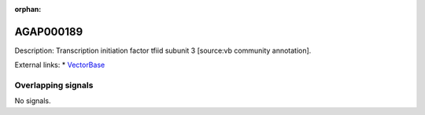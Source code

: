 :orphan:

AGAP000189
=============





Description: Transcription initiation factor tfiid subunit 3 [source:vb community annotation].

External links:
* `VectorBase <https://www.vectorbase.org/Anopheles_gambiae/Gene/Summary?g=AGAP000189>`_

Overlapping signals
-------------------



No signals.


